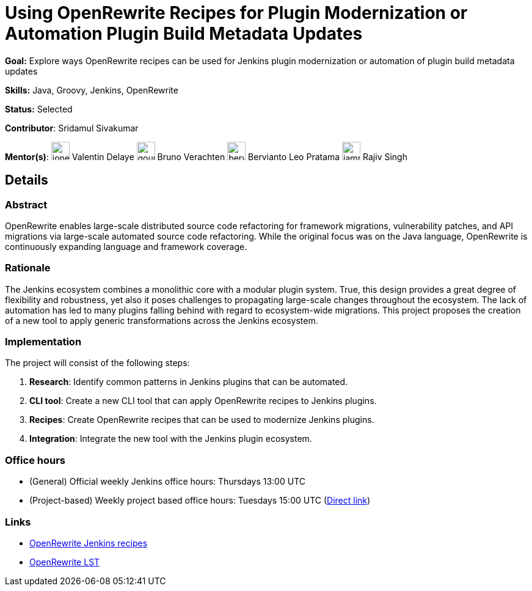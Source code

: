 // ---
// layout: gsocproject2
// title: "Using OpenRewrite Recipes for Plugin Modernization or Automation Plugin Build Metadata Updates"
// goal: "Explore ways OpenRewrite recipes can be used for Jenkins plugin modernization or automation of plugin build metadata updates"
// category: Tools
// year: 2024
// sig: infra
// tags:
// - gsoc2024
// status: "Selected"
// student: sridamul
// mentors:
// - "jonesbusy"
// - "berviantoleo"
// - "gounthar"
// - "iamrajiv"
// links:
//   slack: "https://cdeliveryfdn.slack.com/archives/C071YTZ807N"
//   draft: https://docs.google.com/document/d/1e1QkprPN6fLpFXk_QqBUQlJhZrAl9RvXbOXOiJ-gAuY/edit?usp=sharing
//   idea: /projects/gsoc/2024/project-ideas/using-openrewrite-recipes-for-plugin-modernization-or-automation-plugin-build-metadata-updates
//   meetings: "/projects/gsoc/2024/projects/using-openrewrite-recipes-for-plugin-modernization-or-automation-plugin-build-metadata-updates/#office-hours"
// ---
= Using OpenRewrite Recipes for Plugin Modernization or Automation Plugin Build Metadata Updates

*Goal:* Explore ways OpenRewrite recipes can be used for Jenkins plugin modernization or automation of plugin build metadata updates

*Skills:* Java, Groovy, Jenkins, OpenRewrite

*Status:* Selected

*Contributor*: Sridamul Sivakumar

[.avatar]
*Mentor(s)*:
image:images:ROOT:avatars/jonesbusy.png[,width=30,height=30] Valentin Delaye
image:images:ROOT:avatars/gounthar.png[,width=30,height=30] Bruno Verachten
image:images:ROOT:avatars/berviantoleo.jpg[,width=30,height=30] Bervianto Leo Pratama
image:images:ROOT:avatars/iamrajiv.jpg[,width=30,height=30] Rajiv Singh

== Details
=== Abstract

OpenRewrite enables large-scale distributed source code refactoring for framework migrations, vulnerability patches, and API migrations via large-scale automated source code refactoring.
While the original focus was on the Java language, OpenRewrite is continuously expanding language and framework coverage.

=== Rationale

The Jenkins ecosystem combines a monolithic core with a modular plugin system.
True, this design provides a great degree of flexibility and robustness, yet also it poses challenges to propagating large-scale changes throughout the ecosystem.
The lack of automation has led to many plugins falling behind with regard to ecosystem-wide migrations.
This project proposes the creation of a new tool to apply generic transformations across the Jenkins ecosystem.

=== Implementation

The project will consist of the following steps:

1. **Research**: Identify common patterns in Jenkins plugins that can be automated.
2. **CLI tool**: Create a new CLI tool that can apply OpenRewrite recipes to Jenkins plugins.
3. **Recipes**: Create OpenRewrite recipes that can be used to modernize Jenkins plugins.
4. **Integration**: Integrate the new tool with the Jenkins plugin ecosystem.

=== Office hours

* (General) Official weekly Jenkins office hours: Thursdays 13:00 UTC
* (Project-based) Weekly project based office hours: Tuesdays 15:00 UTC (link:https://meet.google.com/oyq-tbpg-aaa[Direct link])

=== Links

* link:https://docs.openrewrite.org/recipes/jenkins/[OpenRewrite Jenkins recipes]
* link:https://docs.openrewrite.org/concepts-explanations/lossless-semantic-trees[OpenRewrite LST]
